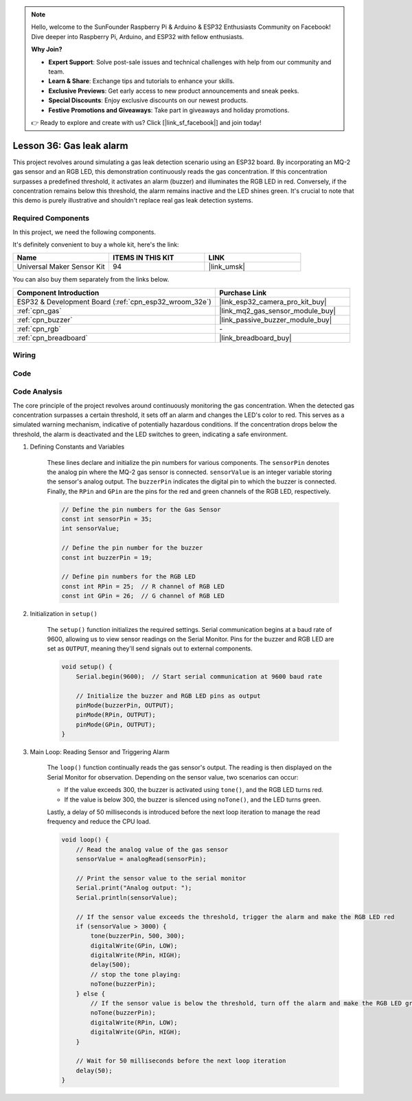 .. note::

    Hello, welcome to the SunFounder Raspberry Pi & Arduino & ESP32 Enthusiasts Community on Facebook! Dive deeper into Raspberry Pi, Arduino, and ESP32 with fellow enthusiasts.

    **Why Join?**

    - **Expert Support**: Solve post-sale issues and technical challenges with help from our community and team.
    - **Learn & Share**: Exchange tips and tutorials to enhance your skills.
    - **Exclusive Previews**: Get early access to new product announcements and sneak peeks.
    - **Special Discounts**: Enjoy exclusive discounts on our newest products.
    - **Festive Promotions and Giveaways**: Take part in giveaways and holiday promotions.

    👉 Ready to explore and create with us? Click [|link_sf_facebook|] and join today!

.. _esp32_gas_leak_alarm:

Lesson 36: Gas leak alarm
==================================

This project revolves around simulating a gas leak detection scenario using an ESP32 board. 
By incorporating an MQ-2 gas sensor and an RGB LED, this demonstration continuously reads the gas concentration. 
If this concentration surpasses a predefined threshold, 
it activates an alarm (buzzer) and illuminates the RGB LED in red. 
Conversely, if the concentration remains below this threshold, 
the alarm remains inactive and the LED shines green. 
It's crucial to note that this demo is purely illustrative and shouldn't replace real gas leak detection systems.

Required Components
--------------------------

In this project, we need the following components. 

It's definitely convenient to buy a whole kit, here's the link: 

.. list-table::
    :widths: 20 20 20
    :header-rows: 1

    *   - Name	
        - ITEMS IN THIS KIT
        - LINK
    *   - Universal Maker Sensor Kit
        - 94
        - |link_umsk|

You can also buy them separately from the links below.

.. list-table::
    :widths: 30 20
    :header-rows: 1

    *   - Component Introduction
        - Purchase Link

    *   - ESP32 & Development Board (:ref:`cpn_esp32_wroom_32e`)
        - |link_esp32_camera_pro_kit_buy|
    *   - :ref:`cpn_gas`
        - |link_mq2_gas_sensor_module_buy|
    *   - :ref:`cpn_buzzer`
        - |link_passive_buzzer_module_buy|
    *   - :ref:`cpn_rgb`
        - \-
    *   - :ref:`cpn_breadboard`
        - |link_breadboard_buy|
        

Wiring
---------------------------

.. image:: img/Lesson_36_Gas_leak_alarm_esp32_bb.png
    :width: 100%


Code
---------------------------

.. raw:: html

    <iframe src=https://create.arduino.cc/editor/sunfounder01/3c24f636-7411-4d3d-8d2e-ac4400084a93/preview?embed style="height:510px;width:100%;margin:10px 0" frameborder=0></iframe>
    
Code Analysis
---------------------------

The core principle of the project revolves around continuously monitoring the gas concentration. When the detected gas concentration surpasses a certain threshold, it sets off an alarm and changes the LED's color to red. This serves as a simulated warning mechanism, indicative of potentially hazardous conditions. If the concentration drops below the threshold, the alarm is deactivated and the LED switches to green, indicating a safe environment.

1. Defining Constants and Variables

    These lines declare and initialize the pin numbers for various components. The ``sensorPin`` denotes the analog pin where the MQ-2 gas sensor is connected. ``sensorValue`` is an integer variable storing the sensor's analog output. The ``buzzerPin`` indicates the digital pin to which the buzzer is connected. Finally, the ``RPin`` and ``GPin`` are the pins for the red and green channels of the RGB LED, respectively.

    .. code-block:: arduino
   
        // Define the pin numbers for the Gas Sensor
        const int sensorPin = 35;
        int sensorValue;

        // Define the pin number for the buzzer
        const int buzzerPin = 19;

        // Define pin numbers for the RGB LED
        const int RPin = 25;  // R channel of RGB LED
        const int GPin = 26;  // G channel of RGB LED

   

2. Initialization in ``setup()``

    The ``setup()`` function initializes the required settings. Serial communication begins at a baud rate of 9600, allowing us to view sensor readings on the Serial Monitor. Pins for the buzzer and RGB LED are set as ``OUTPUT``, meaning they'll send signals out to external components.

    .. code-block:: arduino
   
        void setup() {
            Serial.begin(9600);  // Start serial communication at 9600 baud rate
    
            // Initialize the buzzer and RGB LED pins as output
            pinMode(buzzerPin, OUTPUT);
            pinMode(RPin, OUTPUT);
            pinMode(GPin, OUTPUT);
        }
   

3. Main Loop: Reading Sensor and Triggering Alarm

    The ``loop()`` function continually reads the gas sensor's output. The reading is then displayed on the Serial Monitor for observation. Depending on the sensor value, two scenarios can occur:
    
    - If the value exceeds 300, the buzzer is activated using ``tone()``, and the RGB LED turns red.
    - If the value is below 300, the buzzer is silenced using ``noTone()``, and the LED turns green.
    
    Lastly, a delay of 50 milliseconds is introduced before the next loop iteration to manage the read frequency and reduce the CPU load.

    .. code-block:: arduino
   
        void loop() {
            // Read the analog value of the gas sensor
            sensorValue = analogRead(sensorPin);

            // Print the sensor value to the serial monitor
            Serial.print("Analog output: ");
            Serial.println(sensorValue);

            // If the sensor value exceeds the threshold, trigger the alarm and make the RGB LED red
            if (sensorValue > 3000) {
                tone(buzzerPin, 500, 300);
                digitalWrite(GPin, LOW);
                digitalWrite(RPin, HIGH);
                delay(500);
                // stop the tone playing:
                noTone(buzzerPin);
            } else {
                // If the sensor value is below the threshold, turn off the alarm and make the RGB LED green
                noTone(buzzerPin);
                digitalWrite(RPin, LOW);
                digitalWrite(GPin, HIGH);
            }
            
            // Wait for 50 milliseconds before the next loop iteration
            delay(50);
        }

    
   
